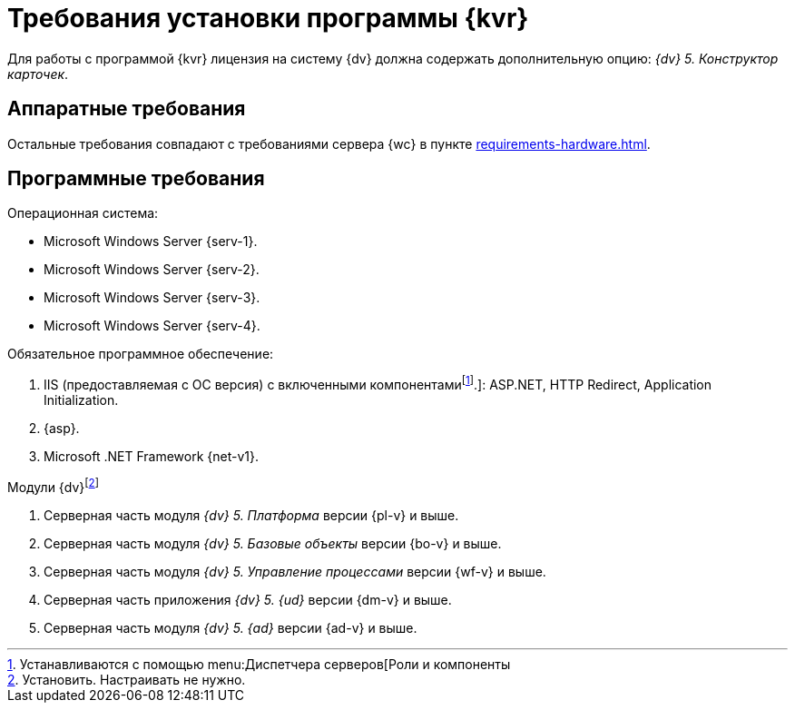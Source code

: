 = Требования установки программы {kvr}

Для работы с программой {kvr} лицензия на систему {dv} должна содержать дополнительную опцию: _{dv} 5. Конструктор карточек_.

== Аппаратные требования

Остальные требования совпадают с требованиями сервера {wc} в пункте xref:requirements-hardware.adoc[].

== Программные требования

.Операционная система:
* Microsoft Windows Server {serv-1}.
* Microsoft Windows Server {serv-2}.
* Microsoft Windows Server {serv-3}.
* Microsoft Windows Server {serv-4}.

.Обязательное программное обеспечение:
. IIS (предоставляемая с ОС версия) с включенными компонентамиfootnote:[Устанавливаются с помощью menu:Диспетчера серверов[Роли и компоненты].]: ASP.NET, HTTP Redirect, Application Initialization.
. {asp}.
. Microsoft .NET Framework {net-v1}.

.Модули {dv}footnote:[Установить. Настраивать не нужно.]
. Серверная часть модуля _{dv} 5. Платформа_ версии {pl-v} и выше.
. Серверная часть модуля _{dv} 5. Базовые объекты_ версии {bo-v} и выше.
. Серверная часть модуля _{dv} 5. Управление процессами_ версии {wf-v} и выше.
. Серверная часть приложения _{dv} 5. {ud}_ версии {dm-v} и выше.
. Серверная часть модуля _{dv} 5. {ad}_ версии {ad-v} и выше.
